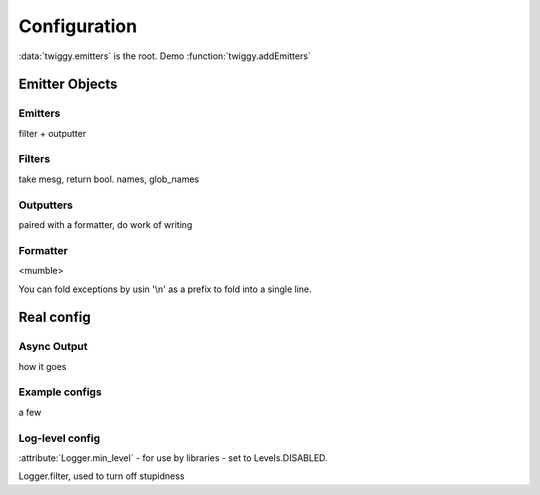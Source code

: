 ######################
Configuration
######################

:data:`twiggy.emitters` is the root. Demo :function:`twiggy.addEmitters`

**********************
Emitter Objects
**********************

Emitters
========
filter + outputter

Filters
=======
take mesg, return bool. names, glob_names

Outputters
==========
paired with a formatter, do work of writing

Formatter
==========
<mumble>

.. _folding-exceptions:

You can fold exceptions by usin '\\n' as a prefix to fold into a single line.

***********************
Real config
***********************

Async Output
============
how it goes

Example configs
===============
a few

Log-level config
================
:attribute:`Logger.min_level` - for use by libraries - set to Levels.DISABLED.


Logger.filter, used to turn off stupidness


